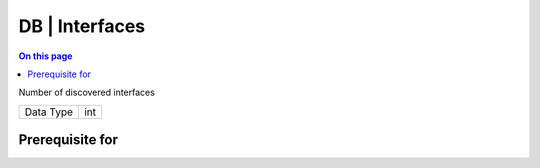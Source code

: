 .. _caps-db-interfaces:

===============
DB | Interfaces
===============
.. contents:: On this page
    :local:
    :backlinks: none
    :depth: 1
    :class: singlecol

Number of discovered interfaces

========= =============================
Data Type int
========= =============================

Prerequisite for
----------------
